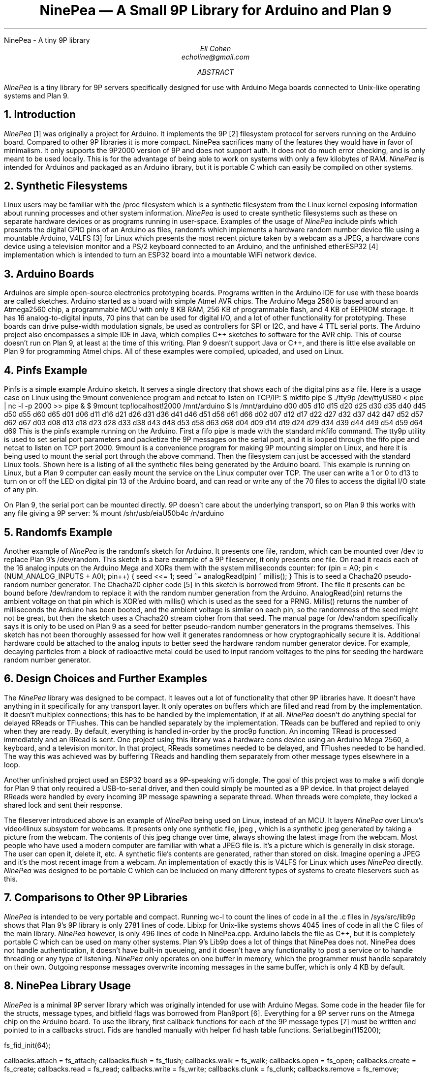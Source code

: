 .HTML "NinePea - A tiny 9P library
.TL
NinePea \(em A Small 9P Library for Arduino and Plan 9
.AU
Eli Cohen
echoline@gmail.com
.AB
.I NinePea
is a tiny library for 9P servers specifically designed for use with Arduino Mega boards connected to Unix-like operating systems and Plan 9.
.AE
.NH
Introduction
.PP
.I NinePea
[1] was originally a project for Arduino.  It implements the 9P [2] filesystem protocol for servers running on the Arduino board.  Compared to other 9P libraries it is more compact. NinePea sacrifices many of the features they would have in favor of minimalism.  It only supports the 9P2000 version of 9P and does not support auth.  It does not do much error checking, and is only meant to be used locally. This is for the advantage of being able to work on systems with only a few kilobytes of RAM.
.I NinePea
is intended for Arduinos and packaged as an Arduino library, but it is portable C which can easily be compiled on other systems.
.NH
Synthetic Filesystems
.PP
Linux users may be familiar with the
.CW /proc
filesystem which is a synthetic filesystem from the Linux kernel exposing information about running processes and other system information.
.I NinePea
is used to create synthetic filesystems such as these on separate hardware devices or as programs running in user-space. Examples of the usage of
.I NinePea
include pinfs which presents the digital GPIO pins of an Arduino as files, randomfs which implements a hardware random number device file using a mountable Arduino, V4LFS [3] for Linux which presents the most recent picture taken by a webcam as a JPEG, a hardware cons device using a television monitor and a PS/2 keyboard connected to an Arduino, and the unfinished etherESP32 [4] implementation which is intended to turn an ESP32 board into a mountable WiFi network device.
.NH
Arduino Boards
.PP
Arduinos are simple open-source electronics prototyping boards.  Programs written in the Arduino IDE for use with these boards are called sketches.  Arduino started as a board with simple Atmel AVR chips.  The Arduino Mega 2560 is based around an Atmega2560 chip, a programmable MCU with only 8 KB RAM, 256 KB of programmable flash, and 4 KB of EEPROM storage.  It has 16 analog-to-digital inputs, 70 pins that can be used for digital I/O, and a lot of other functionality for prototyping. These boards can drive pulse-width modulation signals, be used as controllers for SPI or I2C, and have 4 TTL serial ports.  The Arduino project also encompasses a simple IDE in Java, which compiles C++ sketches to software for the AVR chip.  This of course doesn't run on Plan 9, at least at the time of this writing.  Plan 9 doesn't support Java or C++, and there is little else available on Plan 9 for programming Atmel chips.  All of these examples were compiled, uploaded, and used on Linux.
.NH
Pinfs Example
.PP
Pinfs is a simple example Arduino sketch. It serves a single directory that shows each of the digital pins as a file. Here is a usage case on Linux using the 9mount convenience program and netcat to listen on TCP/IP:
.P1
$ mkfifo pipe
$ ./tty9p /dev/ttyUSB0 < pipe | nc -l -p 2000 >> pipe &
$ 9mount tcp!localhost!2000 /mnt/arduino
$ ls /mnt/arduino
d00 d05 d10 d15 d20 d25 d30 d35 d40 d45 d50 d55 d60 d65
d01 d06 d11 d16 d21 d26 d31 d36 d41 d46 d51 d56 d61 d66
d02 d07 d12 d17 d22 d27 d32 d37 d42 d47 d52 d57 d62 d67
d03 d08 d13 d18 d23 d28 d33 d38 d43 d48 d53 d58 d63 d68
d04 d09 d14 d19 d24 d29 d34 d39 d44 d49 d54 d59 d64 d69
.P2
This is the pinfs example running on the Arduino.  First a fifo pipe is made with the standard mkfifo command.  The tty9p utility is used to set serial port parameters and packetize the 9P messages on the serial port, and it is looped through the fifo pipe and netcat to listen on TCP port 2000.  9mount is a convenience program for making 9P mounting simpler on Linux, and here it is being used to mount the serial port through the above command.  Then the filesystem can just be accessed with the standard Linux tools.  Shown here is a listing of all the synthetic files being generated by the Arduino board.  This example is running on Linux, but a Plan 9 computer can easily mount the service on the Linux computer over TCP.  The user can write a 1 or 0 to d13 to turn on or off the LED on digital pin 13 of the Arduino board, and can read or write any of the 70 files to access the digital I/O state of any pin.
.PP
On Plan 9, the serial port can be mounted directly. 9P doesn't care about the underlying transport, so on Plan 9 this works with any file giving a 9P server:
.P1
% mount /shr/usb/eiaU50b4c /n/arduino
.P2
.NH
Randomfs Example
.PP
Another example of
.I NinePea
is the randomfs sketch for Arduino.  It presents one file,
.CW random,
which can be mounted over
.CW /dev
to replace Plan 9's
.CW /dev/random.
This sketch is a bare example of a 9P fileserver, it only presents one file.  On read it reads each of the 16 analog inputs on the Arduino Mega and XORs them with the system milliseconds counter:
.P1
for (pin = A0; pin < (NUM_ANALOG_INPUTS + A0); pin++) {
	seed <<= 1;
	seed ^= analogRead(pin) ^ millis();
}
.P2
This is to seed a Chacha20 pseudo-random number generator.  The Chacha20 cipher code [5] in this sketch is borrowed from 9front.  The file it presents can be bound before
.CW /dev/random
to replace it with the random number generation from the Arduino.
.CW AnalogRead(pin)
returns the ambient voltage on that pin which is XOR'ed with
.CW millis()
which is used as the seed for a PRNG.
.CW Millis()
returns the number of milliseconds the Arduino has been booted, and the ambient voltage is similar on each pin, so the randomness of the seed might not be great, but then the sketch uses a Chacha20 stream cipher from that seed.  The manual page for
.CW /dev/random
specifically says it is only to be used on Plan 9 as a seed for better pseudo-random number generators in the programs themselves. This sketch has not been thoroughly assessed for how well it generates randomness or how cryptographically secure it is. Additional hardware could be attached to the analog inputs to better seed the hardware random number generator device. For example, decaying particles from a block of radioactive metal could be used to input random voltages to the pins for seeding the hardware random number generator.
.NH
Design Choices and Further Examples
.PP
The
.I NinePea
library was designed to be compact. It leaves out a lot of functionality that other 9P libraries have. It doesn't have anything in it specifically for any transport layer. It only operates on buffers which are filled and read from by the implementation. It doesn't multiplex connections; this has to be handled by the implementation, if at all.
.I NinePea
doesn't do anything special for delayed RReads or TFlushes. This can be handled separately by the implementation. TReads can be buffered and replied to only when they are ready. By default, everything is handled in-order by the proc9p function. An incoming TRead is processed immediately and an RRead is sent. One project using this library was a hardware cons device using an Arduino Mega 2560, a keyboard, and a television monitor. In that project, RReads sometimes needed to be delayed, and TFlushes needed to be handled. The way this was achieved was by buffering TReads and handling them separately from other message types elsewhere in a loop.
.PP
Another unfinished project used an ESP32 board as a 9P-speaking wifi dongle. The goal of this project was to make a wifi dongle for Plan 9 that only required a USB-to-serial driver, and then could simply be mounted as a 9P device. In that project delayed RReads were handled by every incoming 9P message spawning a separate thread. When threads were complete, they locked a shared lock and sent their response.
.PP
The fileserver introduced above is an example of
.I NinePea
being used on Linux, instead of an MCU.  It layers
.I NinePea
over Linux's video4linux subsystem for webcams.  It presents only one synthetic file,
.CW jpeg
, which is a synthetic jpeg generated by taking a picture from the webcam.  The contents of this jpeg change over time, always showing the latest image from the webcam. Most people who have used a modern computer are familiar with what a JPEG file is.  It's a picture which is generally in disk storage. The user can open it, delete it, etc.  A synthetic file's contents are generated, rather than stored on disk. Imagine opening a JPEG and it's the most recent image from a webcam.  An implementation of exactly this is V4LFS for Linux which uses
.I NinePea
directly.
.I NinePea
was designed to be portable C which can be included on many different types of systems to create fileservers such as this.
.NH
Comparisons to Other 9P Libraries
.PP
.I NinePea
is intended to be very portable and compact. Running
.CW wc -l
to count the lines of code in all the .c files in /sys/src/lib9p shows that Plan 9's 9P library is only 2781 lines of code.
Libixp for Unix-like systems shows 4045 lines of code in all the C files of the main library.
.I NinePea
however, is only 496 lines of code in NinePea.cpp. Arduino labels the file as C++, but it is completely portable C which can be used on many other systems. Plan 9's Lib9p does a lot of things that NinePea does not. NinePea does not handle authentication, it doesn't have built-in queueing, and it doesn't have any functionality to post a service or to handle threading or any type of listening.
.I NinePea
only operates on one buffer in memory, which the programmer must handle separately on their own. Outgoing response messages overwrite incoming messages in the same buffer, which is only 4 KB by default.
.NH
NinePea Library Usage
.PP
.I NinePea
is a minimal 9P server library which was originally intended for use with Arduino Megas.  Some code in the header file for the structs, message types, and bitfield flags was borrowed from Plan9port [6].  Everything for a 9P server runs on the Atmega chip on the Arduino board.  To use the library, first callback functions for each of the 9P message types [7] must be written and pointed to in a callbacks struct. Fids are handled manually with helper fid hash table functions.
.P1
Serial.begin(115200);

fs_fid_init(64);

callbacks.attach = fs_attach;
callbacks.flush = fs_flush;
callbacks.walk = fs_walk;
callbacks.open = fs_open;
callbacks.create = fs_create;
callbacks.read = fs_read;
callbacks.write = fs_write;
callbacks.clunk = fs_clunk;
callbacks.remove = fs_remove;
callbacks.stat = fs_stat;
callbacks.wstat = fs_wstat;
.P2
After that, a 9P message is read from the serial device and buffered into RAM.  The buffer and callbacks structure are then passed to the proc9p function which processes the message.  Proc9p calls the callbacks with at least an Fcall struct as a parameter, and also buffers for reads and writes.  The 9P message buffer is overwritten by proc9p with 9P data to send back to the client, and proc9p returns the total length of the resulting 9P response.  An Arduino sketch can then send that buffer back over the serial port.
.P1
r = 0;
while (r < 5) {
  while (Serial.available() < 1);
  msg[r++] = Serial.read();
}

i = 0;
get4(msg, i, msglen);

if (msg[i] & 1 || msglen > MAX_MSG || msg[i] < TVersion || msg[i] > TWStat) {
  // error
}

while (r < msglen) {
  while (Serial.available() < 1);
  msg[r++] = Serial.read();
}

msglen = proc9p(msg, msglen, &callbacks);

Serial.write(msg, msglen);
.P2
.PP
Handling fids is a bit tricky. Some helper functions make this easier:
.P1
struct hentry {
	unsigned long id;
	unsigned long data;
	struct hentry *next;
	struct hentry *prev;
	void *aux;
};

struct htable {
	unsigned char length;
	struct hentry **data;
};

struct hentry* fs_fid_find(unsigned long id);
struct hentry* fs_fid_add(unsigned long id, unsigned long data);
void fs_fid_del(unsigned long id);
void fs_fid_init(int l);
.P2
.PP
9P typically has a maximum of 8 KB per message, and these chips have only 8 KB of RAM.  Linux's 9P support has a minimum of 4 KB message size, which barely fits here.  The iounit is set to 4 KB by default.  On a Linux computer the included tty9p program ensures that an entire 9P message is sent or received one at a time, but other than that everything runs on the Arduino.  The serial port itself becomes a 9P fileserver endpoint.
.NH
Previous Work
.PP
Inferno's Styx protocol, which is compatible with 9P, was previously used [8] on Lego Mindstorms RCX bricks.  That work was specific to the Lego RCX; it was never meant as a library.  Styx-on-a-Brick was only used for one server for the Lego brick that exposed the motors and sensors.  NinePea is a more general purpose library in portable C.  It is a very small implementation of a 9P server intended for systems without many resources.  It does borrow some structs and other header data from Plan9port, but it dispenses with a lot of functionality that would be available in other 9P server libraries.
.NH
Other Uses
.PP
.I NinePea
was originally meant for use on Arduino boards.  It could be made to work with a wifi shield to present a slow ethernet device for Plan 9 without writing any drivers.  One could add a speaker and have a simple audio device.  Arduino is meant for electronics prototyping, and although
.I NinePea
only builds under the Arduino IDE, once the board is configured and programmed as desired it can be plugged into a Plan 9 system and mounted like any other 9P server.  It can be used to gather information from I2C or SPI sensors, to construct or read a signal, or for many other electronics prototyping applications.
.I NinePea
is also flexible; the Arduino library is labelled a C++ file but it's really just portable C.  It's just a header and a C file that can be included with a project for simple 9P support.  It does have some drawbacks. It isn't meant to be public-facing.  It doesn't do authentication and it barely does any error checking.  The V4LFS program shows how it can be included and used on Linux to wrap a webcam as a synthetic JPEG.
.NH
Performance of 9P
.PP
This is an example of the pinfs sketch.  One interesting use of
.I NinePea
was using Plan 9 methodologies to bind the networking stack of the Linux machine the Arduino was plugged into over /net of a computer across the country and mounting the Arduino remotely:
.P1
linux$ ./tty9p /dev/ttyUSB0 < pipe | nc -l -p 2000 >> pipe

cpu% bind /mnt/term/net /net
cpu% srv tcp!localhost!2000 arduino
cpu% mount /srv/arduino /n/a
.P2
This command sequence serves the serial port on TCP port 2000 from Linux, switches over to using the Linux machine's networking stack on the remote Plan 9 computer, posts a 9P service for connecting to port 2000, and finally mounts the service.  After doing so, writing a 0 or 1 across the country and back takes almost a full second of 9P traffic back and forth:
.P1
cpu% echo 1 > /n/a/d13
.P2
9P adds a lot of overhead of messages going back and forth, besides the data inside it.  In this case only one byte was being sent, but the overhead of 9P and the Internet across the country and back caused the data to take quite a long time to be sent out across the Internet, return, and finally go out and back over the 115200 baud serial port.  The serial port was not the main bottleneck in this case.  9P is still very slow over long distances because of all the overhead going back and forth for each operation.  Each operation of writing a 1 to the d13 file involved several bytes of 9P out and back for walks, opens, writes, and closes. Mounting 
.I NinePea
locally on the Linux computer, the main bottleneck as expected was the serial port itself, sending 9P back and forth as quickly as it could.  The Arduino has an LED on digital pin 13 and LEDs for serial recieve and transmit.  When it was mounted locally the LEDs for the serial port stayed on continuously while blinking the pin 13 LED in a loop, whereas when it was mounted remotely there was a visible delay as each 9P message was received.
.NH
References
.PP
.br
[1]
.CW https://github.com/echoline/NinePea
The source for this project
.br
[2]
.CW https://9p.cat-v.org
A site about 9P
.br
[3]
.CW https://github.com/echoline/V4LFS
NinePea-based V4LFS Linux webcam fileserver
.br
[4]
.CW https://github.com/echoline/etherESP32
ESP32 WiFi dongle
.br
[5]
.CW http://git.9front.org/plan9front/plan9front/HEAD/sys/src
.CW /libsec/port/chachablock.c/raw
Chacha20 stream cipher code
.br
[6]
.CW https://9fans.github.io/plan9port/
Plan9port website
.br
[7]
.CW intro(5)
Introduction to manual section 5 of Plan 9
.br
[8]
.CW http://doc.cat-v.org/inferno/4th_edition/styx-on-a-brick/
Inferno "Styx-on-a-Brick" paper
